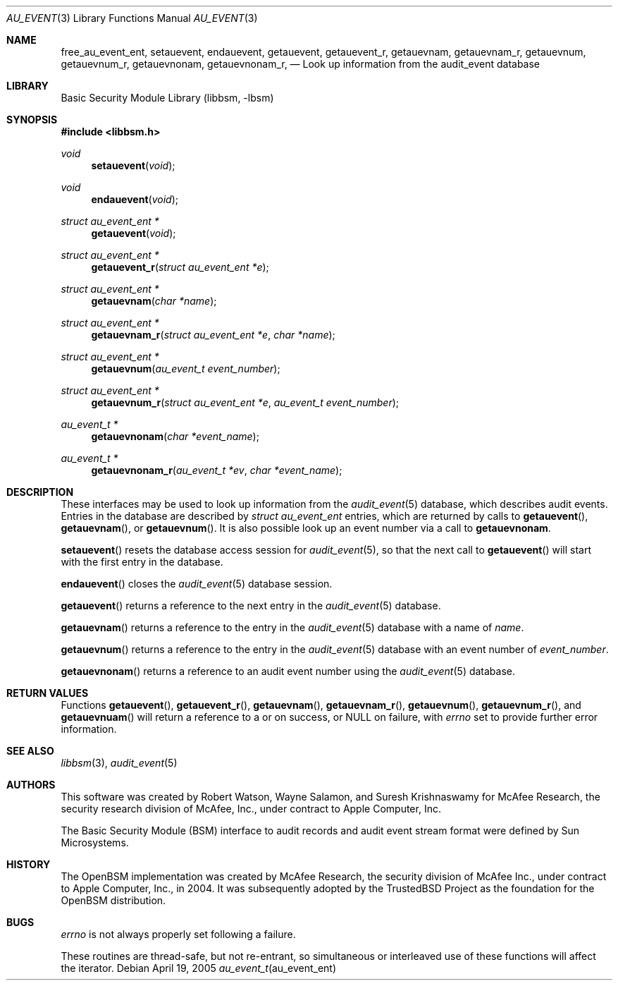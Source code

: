 .\"-
.\" Copyright (c) 2005-2006 Robert N. M. Watson
.\" All rights reserved.
.\"
.\" Redistribution and use in source and binary forms, with or without
.\" modification, are permitted provided that the following conditions
.\" are met:
.\" 1. Redistributions of source code must retain the above copyright
.\"    notice, this list of conditions and the following disclaimer.
.\" 2. Redistributions in binary form must reproduce the above copyright
.\"    notice, this list of conditions and the following disclaimer in the
.\"    documentation and/or other materials provided with the distribution.
.\" 
.\" THIS SOFTWARE IS PROVIDED BY THE AUTHOR AND CONTRIBUTORS ``AS IS'' AND
.\" ANY EXPRESS OR IMPLIED WARRANTIES, INCLUDING, BUT NOT LIMITED TO, THE
.\" IMPLIED WARRANTIES OF MERCHANTABILITY AND FITNESS FOR A PARTICULAR PURPOSE
.\" ARE DISCLAIMED.  IN NO EVENT SHALL THE AUTHOR OR CONTRIBUTORS BE LIABLE
.\" FOR ANY DIRECT, INDIRECT, INCIDENTAL, SPECIAL, EXEMPLARY, OR CONSEQUENTIAL
.\" DAMAGES (INCLUDING, BUT NOT LIMITED TO, PROCUREMENT OF SUBSTITUTE GOODS
.\" OR SERVICES; LOSS OF USE, DATA, OR PROFITS; OR BUSINESS INTERRUPTION)
.\" HOWEVER CAUSED AND ON ANY THEORY OF LIABILITY, WHETHER IN CONTRACT, STRICT
.\" LIABILITY, OR TORT (INCLUDING NEGLIGENCE OR OTHERWISE) ARISING IN ANY WAY
.\" OUT OF THE USE OF THIS SOFTWARE, EVEN IF ADVISED OF THE POSSIBILITY OF
.\" SUCH DAMAGE.
.\"
.\" $FreeBSD$
.\"
.Dd April 19, 2005
.Dt AU_EVENT 3
.Os
.Sh NAME
.Nm free_au_event_ent ,
.Nm setauevent ,
.Nm endauevent ,
.Nm getauevent ,
.Nm getauevent_r ,
.Nm getauevnam ,
.Nm getauevnam_r ,
.Nm getauevnum ,
.Nm getauevnum_r ,
.Nm getauevnonam ,
.Nm getauevnonam_r ,
.Nd "Look up information from the audit_event database"
.Sh LIBRARY
.Lb libbsm
.Sh SYNOPSIS
.In libbsm.h
.Ft void
.Fn setauevent "void"
.Ft void
.Fn endauevent "void"
.Ft "struct au_event_ent *"
.Fn getauevent "void"
.Ft "struct au_event_ent *"
.Fn getauevent_r "struct au_event_ent *e"
.Ft "struct au_event_ent *"
.Fn getauevnam "char *name"
.Ft "struct au_event_ent *"
.Fn getauevnam_r "struct au_event_ent *e" "char *name"
.Ft "struct au_event_ent *"
.Fn getauevnum "au_event_t event_number"
.Ft "struct au_event_ent *"
.Fn getauevnum_r "struct au_event_ent *e" "au_event_t event_number"
.Ft "au_event_t *"
.Fn getauevnonam "char *event_name"
.Ft "au_event_t *"
.Fn getauevnonam_r "au_event_t *ev" "char *event_name"
.Sh DESCRIPTION
These interfaces may be used to look up information from the
.Xr audit_event 5
database, which describes audit events.
Entries in the database are described by
.Vt struct au_event_ent
entries, which are returned by calls to
.Fn getauevent ,
.Fn getauevnam ,
or
.Fn getauevnum .
It is also possible look up an event number via a call to
.Nm getauevnonam .
.Pp
.Fn setauevent
resets the database access session for
.Xr audit_event 5 ,
so that the next call to
.Fn getauevent
will start with the first entry in the database.
.Pp
.Fn endauevent
closes the
.Xr audit_event 5
database session.
.Pp
.Fn getauevent
returns a reference to the next entry in the
.Xr audit_event 5
database.
.Pp
.Fn getauevnam
returns a reference to the entry in the
.Xr audit_event 5
database with a name of
.Va name .
.Pp
.Fn getauevnum
returns a reference to the entry in the
.Xr audit_event 5
database with an event number of
.Va event_number .
.Pp
.Fn getauevnonam
returns a reference to an audit event number using the
.Xr audit_event 5
database.
.Sh RETURN VALUES
Functions
.Fn getauevent ,
.Fn getauevent_r ,
.Fn getauevnam ,
.Fn getauevnam_r ,
.Fn getauevnum ,
.Fn getauevnum_r ,
and
.Fn getauevnuam
will return a reference to a
.Dt struct au_event_ent
or
.Dt au_event_t
on success, or
.Dv NULL on failure, with
.Va errno
set to provide further error information.
.Sh SEE ALSO
.Xr libbsm 3 ,
.Xr audit_event 5
.Sh AUTHORS
This software was created by Robert Watson, Wayne Salamon, and Suresh
Krishnaswamy for McAfee Research, the security research division of McAfee,
Inc., under contract to Apple Computer, Inc.
.Pp
The Basic Security Module (BSM) interface to audit records and audit event
stream format were defined by Sun Microsystems.
.Sh HISTORY
The OpenBSM implementation was created by McAfee Research, the security
division of McAfee Inc., under contract to Apple Computer, Inc., in 2004.
It was subsequently adopted by the TrustedBSD Project as the foundation for
the OpenBSM distribution.
.Sh BUGS
.Va errno
is not always properly set following a failure.
.Pp
These routines are thread-safe, but not re-entrant, so simultaneous or
interleaved use of these functions will affect the iterator.
